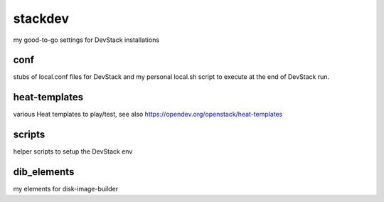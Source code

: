 stackdev
========

my good-to-go settings for DevStack installations

conf
----

stubs of local.conf files for DevStack and my personal local.sh script
to execute at the end of DevStack run.

heat-templates
--------------
various Heat templates to play/test,
see also https://opendev.org/openstack/heat-templates

scripts
-------
helper scripts to setup the DevStack env

dib_elements
------------
my elements for disk-image-builder
